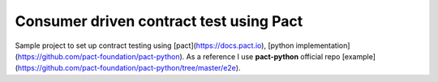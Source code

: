 Consumer driven contract test using Pact
########################################
Sample project to set up contract testing using [pact](https://docs.pact.io),
[python implementation](https://github.com/pact-foundation/pact-python).
As a reference I use **pact-python** official repo [example](https://github.com/pact-foundation/pact-python/tree/master/e2e).

